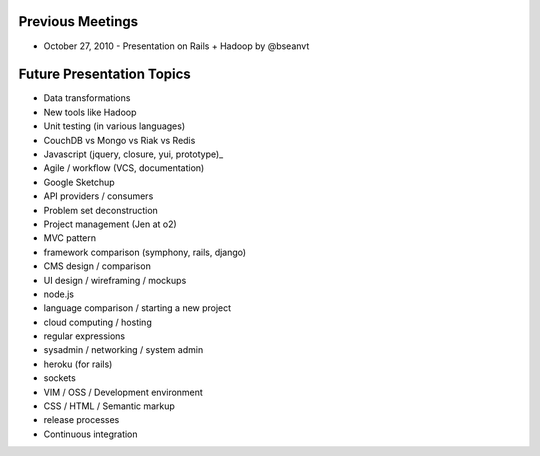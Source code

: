 Previous Meetings
=================

* October 27, 2010 - Presentation on Rails + Hadoop by @bseanvt

Future Presentation Topics
==========================

* Data transformations
* New tools like Hadoop
* Unit testing (in various languages)
* CouchDB vs Mongo vs Riak vs Redis
* Javascript (jquery, closure, yui, prototype)_
* Agile / workflow (VCS, documentation)
* Google Sketchup
* API providers / consumers
* Problem set deconstruction
* Project management (Jen at o2)
* MVC pattern
* framework comparison (symphony, rails, django)
* CMS design / comparison
* UI design / wireframing / mockups
* node.js
* language comparison / starting a new project
* cloud computing / hosting
* regular expressions
* sysadmin / networking / system admin
* heroku (for rails)
* sockets
* VIM / OSS / Development environment
* CSS / HTML / Semantic markup
* release processes
* Continuous integration

